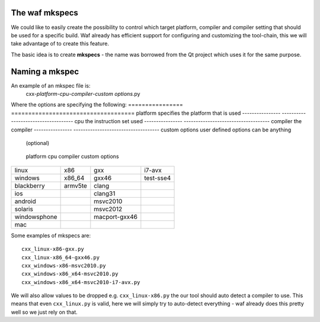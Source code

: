 The waf mkspecs
===============

We could like to easily create the possibility to control which
target platform, compiler and compiler setting that should
be used for a specific build. Waf already has efficient support for
configuring and customizing the tool-chain, this we will take
advantage of to create this feature.

The basic idea is to create **mkspecs** - the name was borrowed from the Qt
project which uses it for the same purpose.

Naming a mkspec
===============

An example of an mkspec file is:
  cxx-*platform*-*cpu*-*compiler*-*custom options*.py

Where the options are specifying the following:
================ ====================================
platform         specifies the platform that is used
---------------- ------------------------------------
cpu              the instruction set used
---------------- ------------------------------------
compiler         the compiler
---------------- ------------------------------------
custom options   user defined options can be anything
                 (optional)
================ ====================================

The following table shows some example of values:
============= ========= ============== ================
 platform       cpu      compiler       custom options
============= ========= ============== ================
linux          x86       gxx            i7-avx
windows        x86_64    gxx46          test-sse4
blackberry     armv5te   clang
ios                      clang31
android                  msvc2010
solaris                  msvc2012
windowsphone             macport-gxx46
mac
============= ========= ============== ================

Some examples of mkspecs are::

   cxx_linux-x86-gxx.py
   cxx_linux-x86_64-gxx46.py
   cxx_windows-x86-msvc2010.py
   cxx_windows-x86_x64-msvc2010.py
   cxx_windows-x86_x64-msvc2010-i7-avx.py

We will also allow values to be dropped e.g. ``cxx_linux-x86.py``
the our tool should auto detect a compiler to use. This means
that even ``cxx_linux.py`` is valid, here we will simply try
to auto-detect everything - waf already does this pretty well
so we just rely on that.




